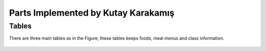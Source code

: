 Parts Implemented by Kutay Karakamış
====================================

Tables
------

There are three main tables as in the Figure, these tables keeps foods,
meal menus and class information.

.. figure:: ../ss/kutay.jpg
  :scale: 50 %
  :alt: map to buried treasure


